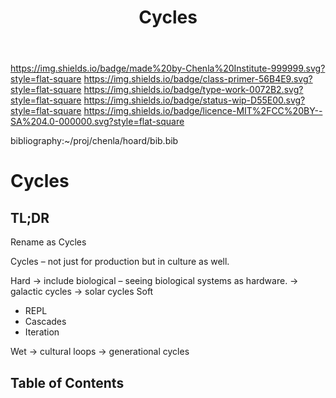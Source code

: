 #   -*- mode: org; fill-column: 60 -*-

#+TITLE: Cycles
#+STARTUP: showall
#+TOC: headlines 4
#+PROPERTY: filename

[[https://img.shields.io/badge/made%20by-Chenla%20Institute-999999.svg?style=flat-square]] 
[[https://img.shields.io/badge/class-primer-56B4E9.svg?style=flat-square]]
[[https://img.shields.io/badge/type-work-0072B2.svg?style=flat-square]]
[[https://img.shields.io/badge/status-wip-D55E00.svg?style=flat-square]]
[[https://img.shields.io/badge/licence-MIT%2FCC%20BY--SA%204.0-000000.svg?style=flat-square]]

bibliography:~/proj/chenla/hoard/bib.bib

* Cycles
:PROPERTIES:
:CUSTOM_ID:
:Name:     /home/deerpig/proj/chenla/warp/ww-cyles.org
:Created:  2018-03-30T20:19@Prek Leap (11.642600N-104.919210W)
:ID:       00882336-1b86-4095-b3e4-d71ed31baddc
:VER:      575688051.534106669
:GEO:      48P-491193-1287029-15
:BXID:     proj:HBU4-8881
:Class:    primer
:Type:     work
:Status:   wip
:Licence:  MIT/CC BY-SA 4.0
:END:

** TL;DR

Rename as Cycles

Cycles -- not just for production but in culture as well.

Hard  -> include biological -- seeing biological systems as hardware.
  -> galactic cycles
  -> solar cycles
Soft
  - REPL
  - Cascades
  - Iteration
Wet
  -> cultural loops
  -> generational cycles


** Table of Contents



